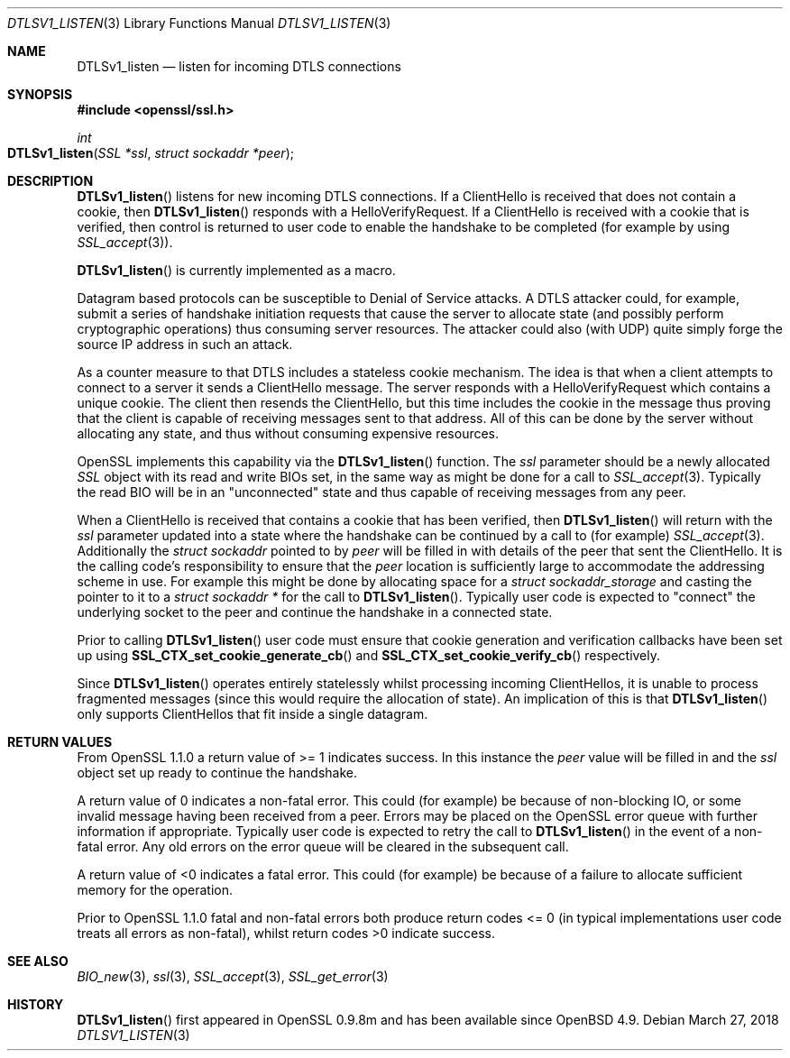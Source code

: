.\"	$OpenBSD: DTLSv1_listen.3,v 1.4 2018/03/27 17:35:50 schwarze Exp $
.\"	OpenSSL 7795475f Dec 18 13:18:31 2015 -0500
.\"
.\" This file was written by Matt Caswell <matt@openssl.org>.
.\" Copyright (c) 2015 The OpenSSL Project.  All rights reserved.
.\"
.\" Redistribution and use in source and binary forms, with or without
.\" modification, are permitted provided that the following conditions
.\" are met:
.\"
.\" 1. Redistributions of source code must retain the above copyright
.\"    notice, this list of conditions and the following disclaimer.
.\"
.\" 2. Redistributions in binary form must reproduce the above copyright
.\"    notice, this list of conditions and the following disclaimer in
.\"    the documentation and/or other materials provided with the
.\"    distribution.
.\"
.\" 3. All advertising materials mentioning features or use of this
.\"    software must display the following acknowledgment:
.\"    "This product includes software developed by the OpenSSL Project
.\"    for use in the OpenSSL Toolkit. (http://www.openssl.org/)"
.\"
.\" 4. The names "OpenSSL Toolkit" and "OpenSSL Project" must not be used to
.\"    endorse or promote products derived from this software without
.\"    prior written permission. For written permission, please contact
.\"    openssl-core@openssl.org.
.\"
.\" 5. Products derived from this software may not be called "OpenSSL"
.\"    nor may "OpenSSL" appear in their names without prior written
.\"    permission of the OpenSSL Project.
.\"
.\" 6. Redistributions of any form whatsoever must retain the following
.\"    acknowledgment:
.\"    "This product includes software developed by the OpenSSL Project
.\"    for use in the OpenSSL Toolkit (http://www.openssl.org/)"
.\"
.\" THIS SOFTWARE IS PROVIDED BY THE OpenSSL PROJECT ``AS IS'' AND ANY
.\" EXPRESSED OR IMPLIED WARRANTIES, INCLUDING, BUT NOT LIMITED TO, THE
.\" IMPLIED WARRANTIES OF MERCHANTABILITY AND FITNESS FOR A PARTICULAR
.\" PURPOSE ARE DISCLAIMED.  IN NO EVENT SHALL THE OpenSSL PROJECT OR
.\" ITS CONTRIBUTORS BE LIABLE FOR ANY DIRECT, INDIRECT, INCIDENTAL,
.\" SPECIAL, EXEMPLARY, OR CONSEQUENTIAL DAMAGES (INCLUDING, BUT
.\" NOT LIMITED TO, PROCUREMENT OF SUBSTITUTE GOODS OR SERVICES;
.\" LOSS OF USE, DATA, OR PROFITS; OR BUSINESS INTERRUPTION)
.\" HOWEVER CAUSED AND ON ANY THEORY OF LIABILITY, WHETHER IN CONTRACT,
.\" STRICT LIABILITY, OR TORT (INCLUDING NEGLIGENCE OR OTHERWISE)
.\" ARISING IN ANY WAY OUT OF THE USE OF THIS SOFTWARE, EVEN IF ADVISED
.\" OF THE POSSIBILITY OF SUCH DAMAGE.
.\"
.Dd $Mdocdate: March 27 2018 $
.Dt DTLSV1_LISTEN 3
.Os
.Sh NAME
.Nm DTLSv1_listen
.Nd listen for incoming DTLS connections
.Sh SYNOPSIS
.In openssl/ssl.h
.Ft int
.Fo DTLSv1_listen
.Fa "SSL *ssl"
.Fa "struct sockaddr *peer"
.Fc
.Sh DESCRIPTION
.Fn DTLSv1_listen
listens for new incoming DTLS connections.
If a ClientHello is received that does not contain a cookie, then
.Fn DTLSv1_listen
responds with a HelloVerifyRequest.
If a ClientHello is received with a cookie that is verified, then
control is returned to user code to enable the handshake to be
completed (for example by using
.Xr SSL_accept 3 ) .
.Pp
.Fn DTLSv1_listen
is currently implemented as a macro.
.Pp
Datagram based protocols can be susceptible to Denial of Service
attacks.
A DTLS attacker could, for example, submit a series of handshake
initiation requests that cause the server to allocate state (and
possibly perform cryptographic operations) thus consuming server
resources.
The attacker could also (with UDP) quite simply forge the source IP
address in such an attack.
.Pp
As a counter measure to that DTLS includes a stateless cookie mechanism.
The idea is that when a client attempts to connect to a server it sends
a ClientHello message.
The server responds with a HelloVerifyRequest which contains a unique
cookie.
The client then resends the ClientHello, but this time includes the
cookie in the message thus proving that the client is capable of
receiving messages sent to that address.
All of this can be done by the server without allocating any state, and
thus without consuming expensive resources.
.Pp
OpenSSL implements this capability via the
.Fn DTLSv1_listen
function.
The
.Fa ssl
parameter should be a newly allocated
.Vt SSL
object with its read and write BIOs set, in the same way as might
be done for a call to
.Xr SSL_accept 3 .
Typically the read BIO will be in an "unconnected" state and thus
capable of receiving messages from any peer.
.Pp
When a ClientHello is received that contains a cookie that has been
verified, then
.Fn DTLSv1_listen
will return with the
.Fa ssl
parameter updated into a state where the handshake can be continued by a
call to (for example)
.Xr SSL_accept 3 .
Additionally the
.Vt struct sockaddr
pointed to by
.Fa peer
will be filled in with details of the peer that sent the ClientHello.
It is the calling code's responsibility to ensure that the
.Fa peer
location is sufficiently large to accommodate the addressing scheme in use.
For example this might be done by allocating space for a
.Vt struct sockaddr_storage
and casting the pointer to it to a
.Vt struct sockaddr *
for the call to
.Fn DTLSv1_listen .
Typically user code is expected to "connect" the underlying socket
to the peer and continue the handshake in a connected state.
.Pp
Prior to calling
.Fn DTLSv1_listen
user code must ensure that cookie generation and verification callbacks
have been set up using
.Fn SSL_CTX_set_cookie_generate_cb
and
.Fn SSL_CTX_set_cookie_verify_cb
respectively.
.Pp
Since
.Fn DTLSv1_listen
operates entirely statelessly whilst processing incoming ClientHellos,
it is unable to process fragmented messages (since this would require
the allocation of state).
An implication of this is that
.Fn DTLSv1_listen
only supports ClientHellos that fit inside a single datagram.
.Sh RETURN VALUES
From OpenSSL 1.1.0 a return value of >= 1 indicates success.
In this instance the
.Fa peer
value will be filled in and the
.Fa ssl
object set up ready to continue the handshake.
.Pp
A return value of 0 indicates a non-fatal error.
This could (for example) be because of non-blocking IO, or some invalid
message having been received from a peer.
Errors may be placed on the OpenSSL error queue with further information
if appropriate.
Typically user code is expected to retry the call to
.Fn DTLSv1_listen
in the event of a non-fatal error.
Any old errors on the error queue will be cleared in the subsequent
call.
.Pp
A return value of <0 indicates a fatal error.
This could (for example) be because of a failure to allocate sufficient
memory for the operation.
.Pp
Prior to OpenSSL 1.1.0 fatal and non-fatal errors both produce return
codes <= 0 (in typical implementations user code treats all errors as
non-fatal), whilst return codes >0 indicate success.
.Sh SEE ALSO
.Xr BIO_new 3 ,
.Xr ssl 3 ,
.Xr SSL_accept 3 ,
.Xr SSL_get_error 3
.Sh HISTORY
.Fn DTLSv1_listen
first appeared in OpenSSL 0.9.8m and has been available since
.Ox 4.9 .
